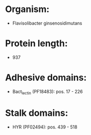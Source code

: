 * Organism:
- Flavisolibacter ginsenosidimutans
* Protein length:
- 937
* Adhesive domains:
- Bact_lectin (PF18483): pos. 17 - 226
* Stalk domains:
- HYR (PF02494): pos. 439 - 518

